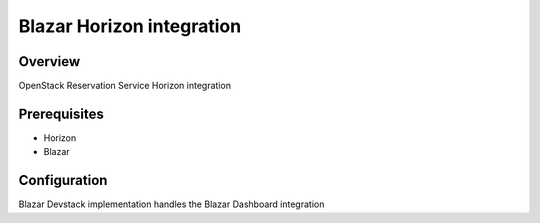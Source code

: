 Blazar Horizon integration
==========================

Overview
--------
OpenStack Reservation Service Horizon integration


Prerequisites
-------------
* Horizon
* Blazar


Configuration
-------------

Blazar Devstack implementation handles the Blazar Dashboard integration
